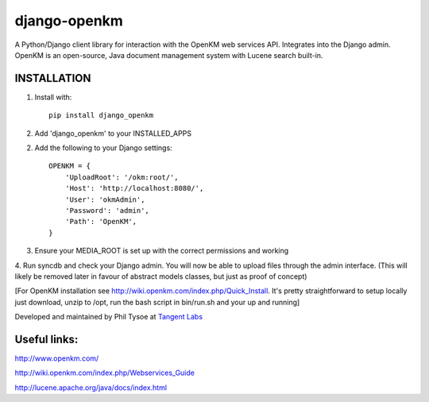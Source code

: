 django-openkm
=============

A Python/Django client library for interaction with the OpenKM web services API.  Integrates into the Django admin.
OpenKM is an open-source, Java document management system with Lucene search built-in.

INSTALLATION
------------

1. Install with::

    pip install django_openkm

2. Add 'django_openkm' to your INSTALLED_APPS

2. Add the following to your Django settings::

    OPENKM = {
        'UploadRoot': '/okm:root/',
        'Host': 'http://localhost:8080/',
        'User': 'okmAdmin',
        'Password': 'admin',
        'Path': 'OpenKM', 
    }
    
3. Ensure your MEDIA_ROOT is set up with the correct permissions and working

4. Run syncdb and check your Django admin.  You will now be able to upload files through the admin interface.  
(This will likely be removed later in favour of abstract models classes, but just as proof of concept)

[For OpenKM installation see http://wiki.openkm.com/index.php/Quick_Install.  It's pretty straightforward to setup locally
just download, unzip to /opt, run the bash script in bin/run.sh and your up and running]

Developed and maintained by Phil Tysoe at `Tangent Labs`_

.. _`Tangent Labs`: http://tangentlabs.co.uk/


Useful links:
-------------

http://www.openkm.com/

http://wiki.openkm.com/index.php/Webservices_Guide

http://lucene.apache.org/java/docs/index.html
